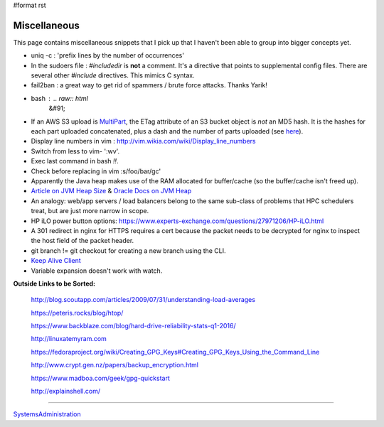 #format rst

Miscellaneous
=============

This page contains miscellaneous snippets that I pick up that I haven't been able to group into bigger concepts yet.

* uniq -c : 'prefix lines by the number of occurrences'

* In the sudoers file : *#includedir* is **not** a comment.  It's a directive that points to supplemental config files.  There are several other *#include* directives.  This mimics C syntax.

* fail2ban : a great way to get rid of spammers / brute force attacks.  Thanks Yarik!

* bash : .. raw:: html
     &#91;

  .. raw:: html
     &#91;

   ${var} =~ "foo" .. raw:: html
     &#93;

  .. raw:: html
     &#93;

   - check if a string contains a substring "foo"

* If an AWS S3 upload is MultiPart_, the ETag attribute of an S3 bucket object is *not* an MD5 hash.  It is the hashes for each part uploaded concatenated, plus a dash and the number of parts uploaded (see here_).

* Display line numbers in vim : http://vim.wikia.com/wiki/Display_line_numbers

* Switch from less to vim- ':wv'.

* Exec last command in bash *!!*.

* Check before replacing in vim :s/foo/bar/gc'

* Apparently the Java heap makes use of the RAM allocated for buffer/cache (so the buffer/cache isn't freed up).

* `Article on JVM Heap Size`_ & `Oracle Docs on JVM Heap`_

* An analogy: web/app servers / load balancers belong to the same sub-class of problems that HPC schedulers treat, but are just more narrow in scope.

* HP iLO power button options: https://www.experts-exchange.com/questions/27971206/HP-iLO.html

* A 301 redirect in nginx for HTTPS requires a cert because the packet needs to be decrypted for nginx to inspect the host field of the packet header.

* git branch != git checkout for creating a new branch using the CLI.

* `Keep Alive Client`_

* Variable expansion doesn't work with watch.

**Outside Links to be Sorted:**

  http://blog.scoutapp.com/articles/2009/07/31/understanding-load-averages

  https://peteris.rocks/blog/htop/

  https://www.backblaze.com/blog/hard-drive-reliability-stats-q1-2016/

  http://linuxatemyram.com

  https://fedoraproject.org/wiki/Creating_GPG_Keys#Creating_GPG_Keys_Using_the_Command_Line

  http://www.crypt.gen.nz/papers/backup_encryption.html

  https://www.madboa.com/geek/gpg-quickstart

  http://explainshell.com/

-------------------------



SystemsAdministration_

.. ############################################################################

.. _MultiPart: ../MultiPart

.. _here: http://docs.aws.amazon.com/AmazonS3/latest/API/RESTCommonResponseHeaders.html

.. _Article on JVM Heap Size: https://www.yourkit.com/docs/kb/sizes.jsp

.. _Oracle Docs on JVM Heap: https://docs.oracle.com/cd/E13150_01/jrockit_jvm/jrockit/geninfo/diagnos/garbage_collect.html

.. _Keep Alive Client: https://en.wikipedia.org/wiki/HTTP_persistent_connection

.. _SystemsAdministration: ../SystemsAdministration


